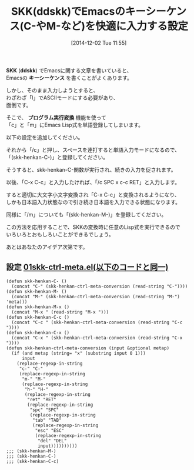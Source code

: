 #+BLOG: rubikitch
#+POSTID: 655
#+DATE: [2014-12-02 Tue 11:55]
#+PERMALINK: skk-ctrl-meta
#+OPTIONS: toc:nil num:nil todo:nil pri:nil tags:nil ^:nil \n:t -:nil
#+ISPAGE: nil
#+DESCRIPTION:
# (progn (erase-buffer)(find-file-hook--org2blog/wp-mode))
#+BLOG: rubikitch
#+CATEGORY: Emacs, SKK,
#+DESCRIPTION: SKK(ddskk)のプログラム実行変換機能を使ってASCIIモードにすることなくEmacsのキーシーケンスを入力する。
#+MYTAGS:
#+TAGS: , Emacs, SKK, , SKK, ddskk, キーシーケンス, プログラム実行変換
#+TITLE: SKK(ddskk)でEmacsのキーシーケンス(C-やM-など)を快適に入力する設定
*SKK* (*ddskk*) でEmacsに関する文章を書いていると、
Emacsの *キーシーケンス* を書くことがよくあります。

しかし、そのまま入力しようとすると、
わざわざ「l」でASCIIモードにする必要があり、
面倒です。

そこで、 *プログラム実行変換* 機能を使って
「c」と「m」にEmacs Lisp式を単語登録してしまいます。

以下の設定を追加してください。

それから「/c」と押し、スペースを連打すると単語入力モードになるので、
「(skk-henkan-C-)」と登録してください。

そうすると、skk-henkan-C-関数が実行され、続きの入力を促されます。

以後、「C-x C-c」と入力したければ、「/c SPC x c-c RET」と入力します。

すると適切に大文字小文字変換され「C-x C-c」と変換されるようになり、
しかも日本語入力状態なので引き続き日本語を入力できる状態になります。

同様に「/m」についても「(skk-henkan-M-)」を登録してください。

この方法を応用することで、SKKの変換時に任意のLisp式を実行できるので
いろいろとおもしろいことができるでしょう。

あとはあなたのアイデア次第です。

** 設定 [[http://rubikitch.com/f/01skk-ctrl-meta.el][01skk-ctrl-meta.el(以下のコードと同一)]]
#+BEGIN: include :file "/r/sync/emacs/init.d/01skk-ctrl-meta.el"
#+BEGIN_SRC fundamental
(defun skk-henkan-C- ()
  (concat "C-" (skk-henkan-ctrl-meta-conversion (read-string "C-"))))
(defun skk-henkan-M- ()
  (concat "M-" (skk-henkan-ctrl-meta-conversion (read-string "M-") 'meta)))
(defun skk-henkan-M-x ()
  (concat "M-x " (read-string "M-x ")))
(defun skk-henkan-C-c ()
  (concat "C-c " (skk-henkan-ctrl-meta-conversion (read-string "C-c "))))
(defun skk-henkan-C-x ()
  (concat "C-x " (skk-henkan-ctrl-meta-conversion (read-string "C-x "))))
(defun skk-henkan-ctrl-meta-conversion (input &optional metap)
  (if (and metap (string= "x" (substring input 0 1)))
      input
    (replace-regexp-in-string
     "c-" "C-"
     (replace-regexp-in-string
      "m-" "M-"
      (replace-regexp-in-string
       "h-" "H-"
       (replace-regexp-in-string
        "ret" "RET"
        (replace-regexp-in-string
         "spc" "SPC"
         (replace-regexp-in-string
          "tab" "TAB"
          (replace-regexp-in-string
           "esc" "ESC"
           (replace-regexp-in-string
            "del" "DEL"
            input))))))))))
;;; (skk-henkan-M-)
;;; (skk-henkan-C-)
;;; (skk-henkan-C-c)
#+END_SRC

#+END:





# (progn (forward-line 1)(shell-command "screenshot-time.rb org_template" t))
